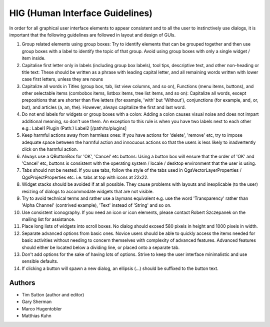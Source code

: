 
**********************************
 HIG (Human Interface Guidelines)
**********************************

In order for all graphical user interface elements to appear consistent and to
all the user to instinctively use dialogs, it is important that the following
guidelines are followed in layout and design of GUIs.

#. Group related elements using group boxes:
   Try to identify elements that can be grouped together and then use group
   boxes with a label to identify the topic of that group. Avoid using group
   boxes with only a single widget / item inside.
#. Capitalise first letter only in labels (including group box labels), tool
   tips, descriptive text, and other non-heading or title text:
   These should be written as a phrase with leading capital letter, and all
   remaining words written with lower case first letters, unless they are nouns
#. Capitalize all words in Titles (group box, tab, list view columns, and so on),
   Functions (menu items, buttons), and other selectable items (combobox items,
   listbox items, tree list items, and so on): Capitalize all words, except
   prepositions that are shorter than five letters (for example, 'with' but
   'Without'), conjunctions (for example, and, or, but), and articles (a, an,
   the). However, always capitalize the first and last word.
#. Do not end labels for widgets or group boxes with a colon:
   Adding a colon causes visual noise and does not impart additional meaning,
   so don't use them. An exception to this rule is when you have two labels next
   to each other e.g.: Label1 Plugin (Path:) Label2 [/path/to/plugins]
#. Keep harmful actions away from harmless ones:
   If you have actions for 'delete', 'remove' etc, try to impose adequate space
   between the harmful action and innocuous actions so that the users is less
   likely to inadvertently click on the harmful action.
#. Always use a QButtonBox for 'OK', 'Cancel' etc buttons:
   Using a button box will ensure that the order of 'OK' and 'Cancel' etc,
   buttons is consistent with the operating system / locale / desktop
   environment that the user is using.
#. Tabs should not be nested. If you use tabs, follow the style of the
   tabs used in QgsVectorLayerProperties / QgsProjectProperties etc.
   i.e. tabs at top with icons at 22x22.
#. Widget stacks should be avoided if at all possible. They cause problems with
   layouts and inexplicable (to the user) resizing of dialogs to accommodate
   widgets that are not visible.
#. Try to avoid technical terms and rather use a laymans equivalent e.g. use
   the word 'Transparency' rather than 'Alpha Channel' (contrived example),
   'Text' instead of 'String' and so on.
#. Use consistent iconography. If you need an icon or icon elements, please
   contact Robert Szczepanek on the mailing list for assistance.
#. Place long lists of widgets into scroll boxes. No dialog should exceed 580
   pixels in height and 1000 pixels in width.
#. Separate advanced options from basic ones. Novice users should be able to
   quickly access the items needed for basic activities without needing to
   concern themselves with complexity of advanced features. Advanced features
   should either be located below a dividing line, or placed onto a separate tab.
#. Don't add options for the sake of having lots of options. Strive to keep the
   user interface minimalistic and use sensible defaults.
#. If clicking a button will spawn a new dialog, an ellipsis (...) should be
   suffixed to the button text.


Authors
-------

- Tim Sutton (author and editor)
- Gary Sherman
- Marco Hugentobler
- Matthias Kuhn

